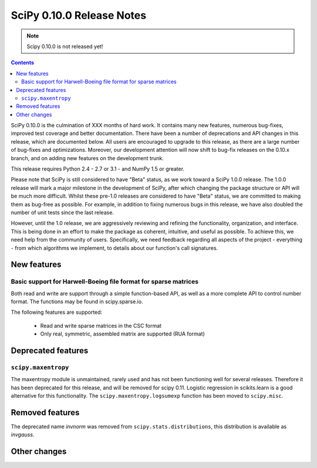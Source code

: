 ==========================
SciPy 0.10.0 Release Notes
==========================

.. note:: Scipy 0.10.0 is not released yet!

.. contents::

SciPy 0.10.0 is the culmination of XXX months of hard work. It contains
many new features, numerous bug-fixes, improved test coverage and
better documentation.  There have been a number of deprecations and
API changes in this release, which are documented below.  All users
are encouraged to upgrade to this release, as there are a large number
of bug-fixes and optimizations.  Moreover, our development attention
will now shift to bug-fix releases on the 0.10.x branch, and on adding
new features on the development trunk.

This release requires Python 2.4 - 2.7 or 3.1 - and NumPy 1.5 or greater.

Please note that SciPy is still considered to have "Beta" status, as
we work toward a SciPy 1.0.0 release.  The 1.0.0 release will mark a
major milestone in the development of SciPy, after which changing the
package structure or API will be much more difficult.  Whilst these
pre-1.0 releases are considered to have "Beta" status, we are
committed to making them as bug-free as possible.  For example, in
addition to fixing numerous bugs in this release, we have also doubled
the number of unit tests since the last release.

However, until the 1.0 release, we are aggressively reviewing and
refining the functionality, organization, and interface. This is being
done in an effort to make the package as coherent, intuitive, and
useful as possible.  To achieve this, we need help from the community
of users.  Specifically, we need feedback regarding all aspects of the
project - everything - from which algorithms we implement, to details
about our function's call signatures.


New features
============

Basic support for Harwell-Boeing file format for sparse matrices
----------------------------------------------------------------

Both read and write are support through a simple function-based API, as well as
a more complete API to control number format. The functions may be found in
scipy.sparse.io.

The following features are supported:

    * Read and write sparse matrices in the CSC format
    * Only real, symmetric, assembled matrix are supported (RUA format)

Deprecated features
===================

``scipy.maxentropy``
--------------------

The maxentropy module is unmaintained, rarely used and has not been functioning
well for several releases.  Therefore it has been deprecated for this release,
and will be removed for scipy 0.11.  Logistic regression in scikits.learn is a
good alternative for this functionality.  The ``scipy.maxentropy.logsumexp``
function has been moved to ``scipy.misc``.


Removed features
================

The deprecated name `invnorm` was removed from ``scipy.stats.distributions``,
this distribution is available as `invgauss`.


Other changes
=============

